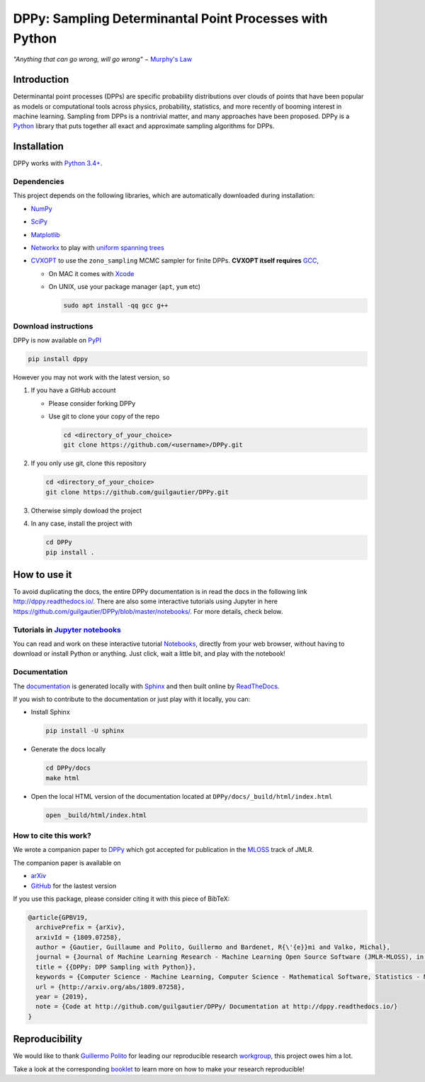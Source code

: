 DPPy: Sampling Determinantal Point Processes with Python
========================================================

|Documentation Status| |Build Status| |Coverage Status| |PyPI package|

.. |Documentation Status| image:: https://readthedocs.org/projects/dppy/badge/?version=latest
  :target: https://dppy.readthedocs.io/en/latest/?badge=latest

.. |Build Status| image:: https://travis-ci.com/guilgautier/DPPy.svg?branch=master
  :target: https://travis-ci.com/guilgautier/DPPy

.. |Coverage Status| image:: https://coveralls.io/repos/github/guilgautier/DPPy/badge.svg?branch=master
  :target: https://coveralls.io/github/guilgautier/DPPy?branch=master

.. |PyPI package| image:: https://img.shields.io/pypi/v/dppy?color=blue
  :target: https://pypi.org/project/dppy/

.. |Google Colab| image:: https://badgen.net/badge/Launch/on%20Google%20Colab/blue?icon=terminal
  :target: https://colab.research.google.com/github/guilgautier/DPPy/blob/master/notebooks/Tuto_DPPy.ipynb

*"Anything that can go wrong, will go wrong"* − `Murphy's Law <http://phdcomics.com/comics/archive.php?comicid=1867>`_

Introduction
------------

Determinantal point processes (DPPs) are specific probability
distributions over clouds of points that have been popular as models or
computational tools across physics, probability, statistics, and more
recently of booming interest in machine learning. Sampling from DPPs is
a nontrivial matter, and many approaches have been proposed. DPPy is a
`Python <https://www.python.org/>`__ library that puts together all
exact and approximate sampling algorithms for DPPs.

Installation
------------

DPPy works with `Python 3.4+ <http://docs.python.org/3/>`__.

Dependencies
~~~~~~~~~~~~

This project depends on the following libraries, which are automatically downloaded during installation:

-  `NumPy <http://www.numpy.org>`__
-  `SciPy <http://www.scipy.org/>`__
-  `Matplotlib <http://matplotlib.org/>`__
-  `Networkx <http://networkx.github.io/>`__ to play with `uniform
   spanning
   trees <https://dppy.readthedocs.io/en/latest/exotic_dpps/index.html#uniform-spanning-trees>`__
-  `CVXOPT <http://cvxopt.org>`__ to use the ``zono_sampling`` MCMC
   sampler for finite DPPs. **CVXOPT itself requires**
   `GCC <http://gcc.gnu.org>`__,

   -  On MAC it comes with
      `Xcode <https://developer.apple.com/xcode/>`__
   -  On UNIX, use your package manager (``apt``, ``yum`` etc)

      .. code:: bash

          sudo apt install -qq gcc g++

Download instructions
~~~~~~~~~~~~~~~~~~~~~

DPPy is now available on `PyPI <https://pypi.org/project/dppy/>`__ |PyPI package|

.. code:: bash

  pip install dppy

However you may not work with the latest version, so

1. If you have a GitHub account

   -  Please consider forking DPPy
   -  Use git to clone your copy of the repo

      .. code:: bash

          cd <directory_of_your_choice>
          git clone https://github.com/<username>/DPPy.git

2. If you only use git, clone this repository

   .. code:: bash

       cd <directory_of_your_choice>
       git clone https://github.com/guilgautier/DPPy.git

3. Otherwise simply dowload the project

4. In any case, install the project with

   .. code:: bash

       cd DPPy
       pip install .

How to use it
-------------

To avoid duplicating the docs, the entire DPPy documentation is in read the docs in the following link http://dppy.readthedocs.io/.
There are also some interactive tutorials using Jupyter in here https://github.com/guilgautier/DPPy/blob/master/notebooks/.
For more details, check below.

Tutorials in `Jupyter notebooks <https://github.com/guilgautier/DPPy/blob/master/notebooks/>`_
~~~~~~~~~~~~~~~~~~~~~~~~~~~~~~~~~~~~~~~~~~~~~~~~~~~~~~~~~~~~~~~~~~~~~~~~~~~~~~~~~~~~~~~~~~~~~~

You can read and work on these interactive tutorial `Notebooks <https://github.com/guilgautier/DPPy/blob/master/notebooks/>`_, directly from your
web browser, without having to download or install Python or anything.
Just click, wait a little bit, and play with the notebook!

Documentation
~~~~~~~~~~~~~

The
`documentation <http://dppy.readthedocs.io/>`__
is generated locally with
`Sphinx <http://www.sphinx-doc.org/en/master/>`__ and then built online
by `ReadTheDocs <https://readthedocs.org/projects/dppy/>`__.

If you wish to contribute to the documentation or just play with it
locally, you can:

-  Install Sphinx

   .. code:: bash

       pip install -U sphinx

-  Generate the docs locally

   .. code:: bash

       cd DPPy/docs
       make html

-  Open the local HTML version of the documentation located at
   ``DPPy/docs/_build/html/index.html``

   .. code:: bash

       open _build/html/index.html

How to cite this work?
~~~~~~~~~~~~~~~~~~~~~~

We wrote a companion paper to
`DPPy <https://github.com/guilgautier/DPPy>`__ which got accepted for publication in the `MLOSS <http://www.jmlr.org/mloss/>`__ track of JMLR.

The companion paper is available on

-  `arXiv <http://arxiv.org/abs/1809.07258>`__
-  `GitHub <https://github.com/guilgautier/DPPy_paper>`__ for the lastest version

If you use this package, please consider citing it with this piece of
BibTeX:

.. code:: bibtex

  @article{GPBV19,
    archivePrefix = {arXiv},
    arxivId = {1809.07258},
    author = {Gautier, Guillaume and Polito, Guillermo and Bardenet, R{\'{e}}mi and Valko, Michal},
    journal = {Journal of Machine Learning Research - Machine Learning Open Source Software (JMLR-MLOSS), in press},
    title = {{DPPy: DPP Sampling with Python}},
    keywords = {Computer Science - Machine Learning, Computer Science - Mathematical Software, Statistics - Machine Learning},
    url = {http://arxiv.org/abs/1809.07258},
    year = {2019},
    note = {Code at http://github.com/guilgautier/DPPy/ Documentation at http://dppy.readthedocs.io/}
  }

Reproducibility
---------------

We would like to thank `Guillermo Polito <https://guillep.github.io/>`__
for leading our reproducible research
`workgroup <https://github.com/CRIStAL-PADR/reproducible-research-SE-notes>`__,
this project owes him a lot.

Take a look at the corresponding
`booklet <https://github.com/CRIStAL-PADR/reproducible-research-SE-notes>`__
to learn more on how to make your research reproducible!
